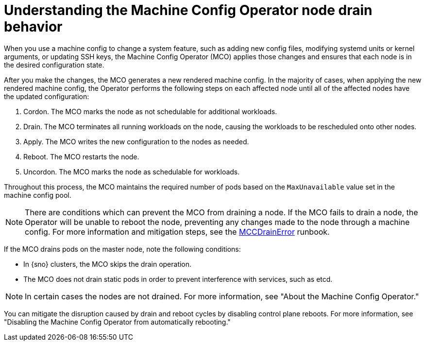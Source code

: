 // Module included in the following assemblies:
//
// * machine-configuration/index.adoc

:_mod-docs-content-type: CONCEPT
[id="machine-config-node-drain_{context}"]
= Understanding the Machine Config Operator node drain behavior

When you use a machine config to change a system feature, such as adding new config files, modifying systemd units or kernel arguments, or updating SSH keys, the Machine Config Operator (MCO) applies those changes and ensures that each node is in the desired configuration state.

After you make the changes, the MCO generates a new rendered machine config. In the majority of cases, when applying the new rendered machine config, the Operator performs the following steps on each affected node until all of the affected nodes have the updated configuration:

. Cordon. The MCO marks the node as not schedulable for additional workloads.
. Drain. The MCO terminates all running workloads on the node, causing the workloads to be rescheduled onto other nodes.
. Apply. The MCO writes the new configuration to the nodes as needed.
. Reboot. The MCO restarts the node.
. Uncordon. The MCO marks the node as schedulable for workloads.

Throughout this process, the MCO maintains the required number of pods based on the `MaxUnavailable` value set in the machine config pool.

[NOTE]
====
There are conditions which can prevent the MCO from draining a node. If the MCO fails to drain a node, the Operator will be unable to reboot the node, preventing any changes made to the node through a machine config. For more information and mitigation steps, see the link:https://github.com/openshift/runbooks/blob/master/alerts/machine-config-operator/MachineConfigControllerDrainError.md[MCCDrainError] runbook.
====

If the MCO drains pods on the master node, note the following conditions:

* In {sno} clusters, the MCO skips the drain operation.

* The MCO does not drain static pods in order to prevent interference with services, such as etcd.

[NOTE]
====
In certain cases the nodes are not drained. For more information, see "About the Machine Config Operator."
====

You can mitigate the disruption caused by drain and reboot cycles by disabling control plane reboots. For more information, see "Disabling the Machine Config Operator from automatically rebooting."
